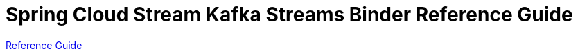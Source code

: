 :nofooter:
:sectlinks: true

[[spring-cloud-stream-binder-kafka-streams-reference]]
= Spring Cloud Stream Kafka Streams Binder Reference Guide

xref:kafka/kafka-streams-binder/usage.adoc[Reference Guide]



